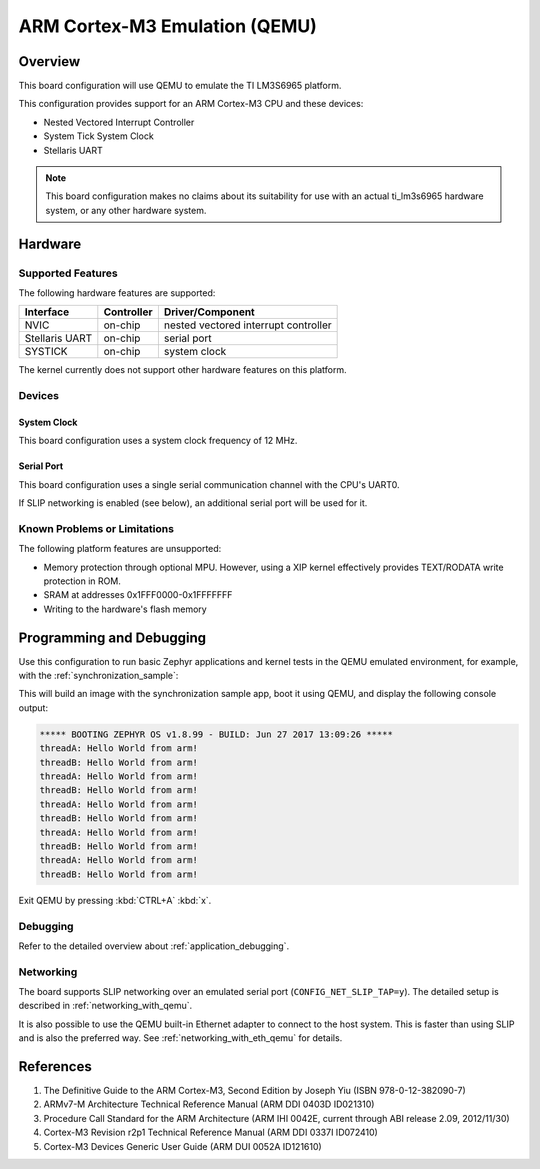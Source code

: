 .. _qemu_cortex_m3:

ARM Cortex-M3 Emulation (QEMU)
##############################

Overview
********

This board configuration will use QEMU to emulate the TI LM3S6965 platform.

This configuration provides support for an ARM Cortex-M3 CPU and these devices:

* Nested Vectored Interrupt Controller
* System Tick System Clock
* Stellaris UART

.. note::
   This board configuration makes no claims about its suitability for use
   with an actual ti_lm3s6965 hardware system, or any other hardware system.

Hardware
********
Supported Features
==================

The following hardware features are supported:

+--------------+------------+----------------------+
| Interface    | Controller | Driver/Component     |
+==============+============+======================+
| NVIC         | on-chip    | nested vectored      |
|              |            | interrupt controller |
+--------------+------------+----------------------+
| Stellaris    | on-chip    | serial port          |
| UART         |            |                      |
+--------------+------------+----------------------+
| SYSTICK      | on-chip    | system clock         |
+--------------+------------+----------------------+

The kernel currently does not support other hardware features on this platform.

Devices
========
System Clock
------------

This board configuration uses a system clock frequency of 12 MHz.

Serial Port
-----------

This board configuration uses a single serial communication channel with the
CPU's UART0.

If SLIP networking is enabled (see below), an additional serial port will be
used for it.

Known Problems or Limitations
==============================

The following platform features are unsupported:

* Memory protection through optional MPU.  However, using a XIP kernel
  effectively provides TEXT/RODATA write protection in ROM.
* SRAM at addresses 0x1FFF0000-0x1FFFFFFF
* Writing to the hardware's flash memory


Programming and Debugging
*************************

Use this configuration to run basic Zephyr applications and kernel tests in the QEMU
emulated environment, for example, with the :ref:`synchronization_sample`:

.. zephyr-app-commands::
   :zephyr-app: samples/synchronization
   :host-os: unix
   :board: qemu_cortex_m3
   :goals: run

This will build an image with the synchronization sample app, boot it using
QEMU, and display the following console output:

.. code-block:: console

        ***** BOOTING ZEPHYR OS v1.8.99 - BUILD: Jun 27 2017 13:09:26 *****
        threadA: Hello World from arm!
        threadB: Hello World from arm!
        threadA: Hello World from arm!
        threadB: Hello World from arm!
        threadA: Hello World from arm!
        threadB: Hello World from arm!
        threadA: Hello World from arm!
        threadB: Hello World from arm!
        threadA: Hello World from arm!
        threadB: Hello World from arm!

Exit QEMU by pressing :kbd:`CTRL+A` :kbd:`x`.

Debugging
=========

Refer to the detailed overview about :ref:`application_debugging`.

Networking
==========

The board supports SLIP networking over an emulated serial port
(``CONFIG_NET_SLIP_TAP=y``). The detailed setup is described in
:ref:`networking_with_qemu`.

It is also possible to use the QEMU built-in Ethernet adapter to connect
to the host system. This is faster than using SLIP and is also the preferred
way. See :ref:`networking_with_eth_qemu` for details.

References
**********

1. The Definitive Guide to the ARM Cortex-M3, Second Edition by Joseph Yiu (ISBN
   978-0-12-382090-7)
2. ARMv7-M Architecture Technical Reference Manual (ARM DDI 0403D ID021310)
3. Procedure Call Standard for the ARM Architecture (ARM IHI 0042E, current
   through ABI release 2.09, 2012/11/30)
4. Cortex-M3 Revision r2p1 Technical Reference Manual (ARM DDI 0337I ID072410)
5. Cortex-M3 Devices Generic User Guide (ARM DUI 0052A ID121610)
